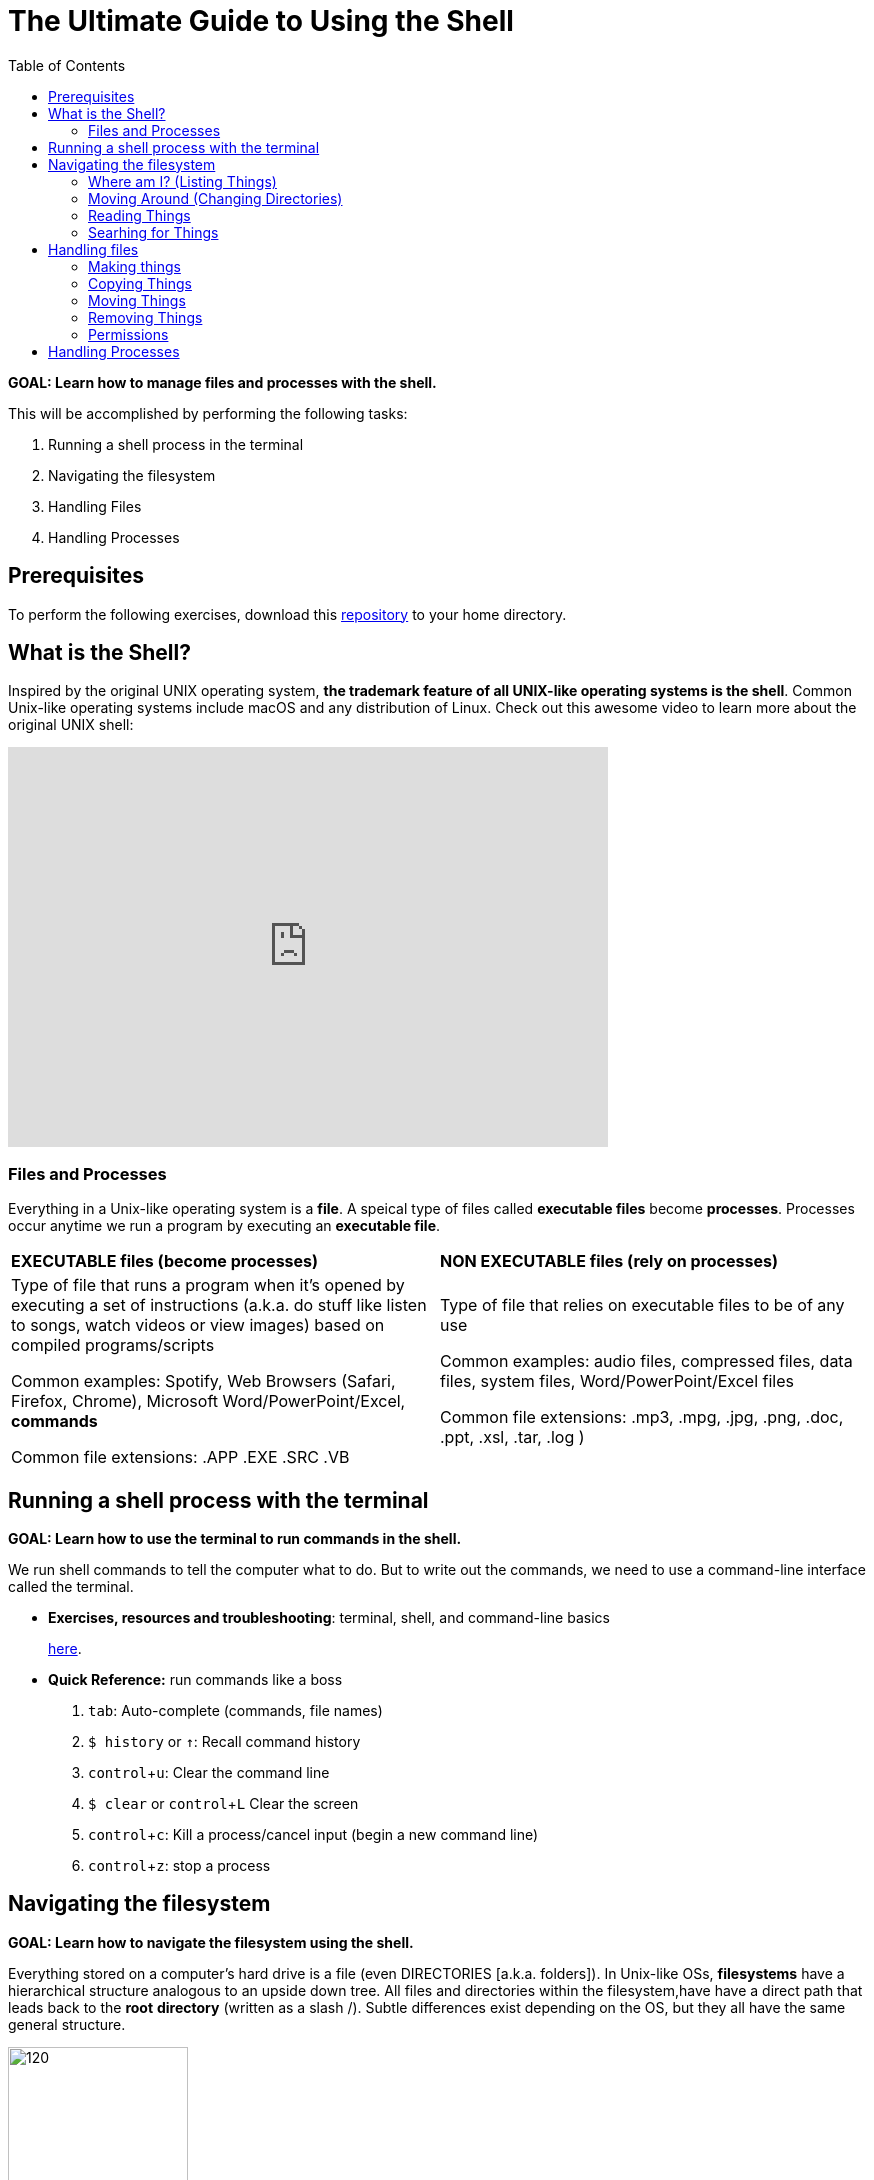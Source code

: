 :tip-caption: 💡
:note-caption: 📝
:caution-caption: ⚠️
:warning-caption: 🔥
:important-caption: ❗️


= The Ultimate Guide to Using the Shell
:toc: \\left\\
:experimental:
:commandkey: &#8984;
:optionkey: &#8997;
:shiftkey: &#x21e7;
:ext-relative: adoc
:imagesdir: ./images



*GOAL: Learn how to manage files and processes with the shell.*

This will be accomplished by performing the following tasks:

. Running a shell process in the terminal
. Navigating the filesystem
. Handling Files
. Handling Processes

== Prerequisites

To perform the following exercises, download this https://github.com/det-lab/linux-practice-repo[repository] to your home directory. 



== What is the Shell?

Inspired by the original UNIX operating system, *the trademark feature of all UNIX-like operating systems is the shell*. Common Unix-like operating systems include macOS and any distribution of Linux. Check out this awesome video to learn more about the original UNIX shell: 

video::tc4ROCJYbm0[youtube, width=600, height=400, align=center]


=== Files and Processes

Everything in a Unix-like operating system is a *file*. A speical type of files called *executable files* become *processes*. Processes occur anytime we run a program by executing an *executable file*. 


|===
|*EXECUTABLE files (become processes)*|*NON EXECUTABLE files (rely on processes)*
|

Type of file that runs a program when it's opened by executing a set of instructions (a.k.a. do stuff like listen to songs, watch videos or view images) based on compiled programs/scripts

Common examples: Spotify, Web Browsers (Safari, Firefox, Chrome), Microsoft Word/PowerPoint/Excel, *commands*

Common file extensions: .APP .EXE .SRC .VB|

Type of file that relies on executable files to be of any use 

Common examples: audio files, compressed files, data files, system files, Word/PowerPoint/Excel files

Common file extensions: .mp3, .mpg, .jpg, .png, .doc, .ppt, .xsl, .tar, .log )
|===

== Running a shell process with the terminal
*GOAL: Learn how to use the terminal to run commands in the shell.*

We run shell commands to tell the computer what to do. But to write out the commands, we need to use a command-line interface called the terminal. 

* *Exercises, resources and troubleshooting*: terminal, shell, and command-line basics
+
xref:running-a-shell-process-terminal.adoc[here]. 

////
 What's the difference between the terminal and the shell?
* How do I open the terminal?
* What are commands?
* What is the command-line prompt?
* How do I run commands?
////


* *Quick Reference:* run commands like a boss
+
. kbd:[tab]: Auto-complete (commands, file names)
. `$ history` or kbd:[&uarr;]: Recall command history
. kbd:[ control + u]: Clear the command line
. `$ clear` or kbd:[ control + L]  Clear the screen
. kbd:[control + c]: Kill a process/cancel input (begin a new command line)
. kbd:[ control + z]: stop a process

== Navigating the filesystem

*GOAL: Learn how to navigate the filesystem using the shell.* 

Everything stored on a computer's hard drive is a file (even DIRECTORIES [a.k.a. folders]). In Unix-like OSs, *filesystems* have a hierarchical structure analogous to an upside down tree. All files and directories within the filesystem,have have a direct path that leads back to the *root* *directory* (written as a slash /). Subtle differences exist depending on the OS, but they all have the same general structure.

[.float-group]
--
[.left]
.macOS filesystem architecture
image::image-macOStree.png[120,180]

[.left]
.Linux distribution architecture
image::image-linuxOStree.png[120,180]
--



=== Where am I? (Listing Things)

* *Exercises, troubleshooting and resources*:
+
Click xref:listing-things.adoc[here].

* *Quick Reference*: List things like a boss.

* `pwd`: Print current working directory
* `ls`: List all the files
* `ls -l`: List all the files, permissions and last edit time
* `ls -1`: List all the files, one per line
* `ls -a`: Include hidden files
* `ls -F`: List file types

=== Moving Around (Changing Directories)
* *Exercises, troubleshooting, and resources*:
+
Click xref:going-places.adoc[here].

* *Quick Reference*: Move around like a boss.
+
NOTE: Typing `cd` with no argument always returns you to your home directory on Unix-like systems. This is super helpful if you're lost in the filesystem. +
In Windows, you'll want to use `cd ~` instead.
+
* `cd _/my/desired/location_`: changes directories to desired location
* `cd`: go to your home directory
* `cd ~`: go to your home directory
* `cd ..`: go up one directory
* `cd ../..`: go up two directories

=== Reading Things

* `cat _file.txt_` Print a file to the terminal
* `more _file.txt_`: Scroll forward through a file without hiding the rest of the terminal.
* `less _file.txt_`: Scroll through a file (going backwards allowed). Also hides the rest of the terminal.
* `head -n 7 _file.txt_`: Print the first 7 lines of a file
* `tail -n 7 _file.txt_`: Print the last 7 lines of a file
* `wc _file.txt_`: Word count
* `wc -w _file.txt_`: Figure out how many words
* `wc -l _file.txt_`: Figure out how many lines
* `diff _file.txt_ _file2.txt_`: Compare two files line by line.


=== Searhing for Things

* `grep` ("global regular expression print"): Filters for things that you print -- searches within files 
* `find _file.txt_`: Will search for a specified file

== Handling files

*GOAL: Make changes to the filesystem using the shell.*

=== Making things

IMPORTANT: Don't use special characters or spaces... EVER. This results in a risk of your filename interfering with commands or being read improperly by programs. If you do somehow end up with a filename with special characters or spaces, put it in quotes or single quotes when referencing it. (Example: 'file name.txt'.) This is not a foolproof solution, but may help.

NOTE: acceptable characters: dash - underscore _ or forward slash /

==== Making Files

* `touch _file.txt_`: Make a text file called file
* `nano _file.txt_` or `vim _file.txt_` or `emacs _file.txt_`: Make and/or edit a text file called file

==== Making Directories

* `mkdir _directory_`: Make a directory 
* `mkdir-p _directory1/directory2_`: Make a directory (directory1) and a subdirectory (directory2)

=== Copying Things

* `cp _file.txt /directory/_`: Copy a file to a location
* `cp -r _directory1 /directory2/_`: Make a copy a directory into another directory

=== Moving Things

* `mv _directory1/file /directory2/_`: move a file from one directory into another directory


=== Removing Things

CAUTION: Proceed with care - you can really screw things up

NOTE: Files are backed up, but let's not go there

* `rm _file_`: remove a file
* `rmdir _directory_`: remove an (empty) directory
* `rm -r _directory_`: remove a directory and everything within it

=== Permissions

CAUTION: Proceed with care - while most permissions errors are fixable, if you remove your own permissions, it may be hard to get them back!

* `groupadd _groupname_`: Create a new group.
* `usermod -a -G _groupname_ _username_`: changing groups
* `chmod __\### filename__`: Change permissions for the given file.
** User, group, all
** correspond to binaries: read/write/execute
** ex: `chmod 765 _file.txt_` gives user 111(rwx), group 110(rw-), all 101(r-x)

* adding sticky bits


== Handling Processes

*GOAL: Manage processes using the shell.*

* `jobs`: Display status of current processes in shell
* `bg`:  Resume a stopped process in the background so you can enter more commands
* `fg`: Resume a stopped process by running in the foreground (can't enter more commands this way)
* `kill`: Kill a running or stopped process
* `stop`: Stop a running process


---
*Miscellaneous* 

* `echo "_Hello World_"`: Prints `Hello World` to the terminal.
* `sed`: Replaces things for you
* `awk`: Will let you print specific fields of data (columns)
* `bc`: Doing math is easier in bash scripts if you pipe it through bc
* `cut`: Tool for chopping up strings
* `uniq`: Gets rid of duplicate things
* `sort`: Sorts lines of text files.
* `paste`: Horizontally joins multiple files.
* `clear`: Clear terminal inputs and outputs.